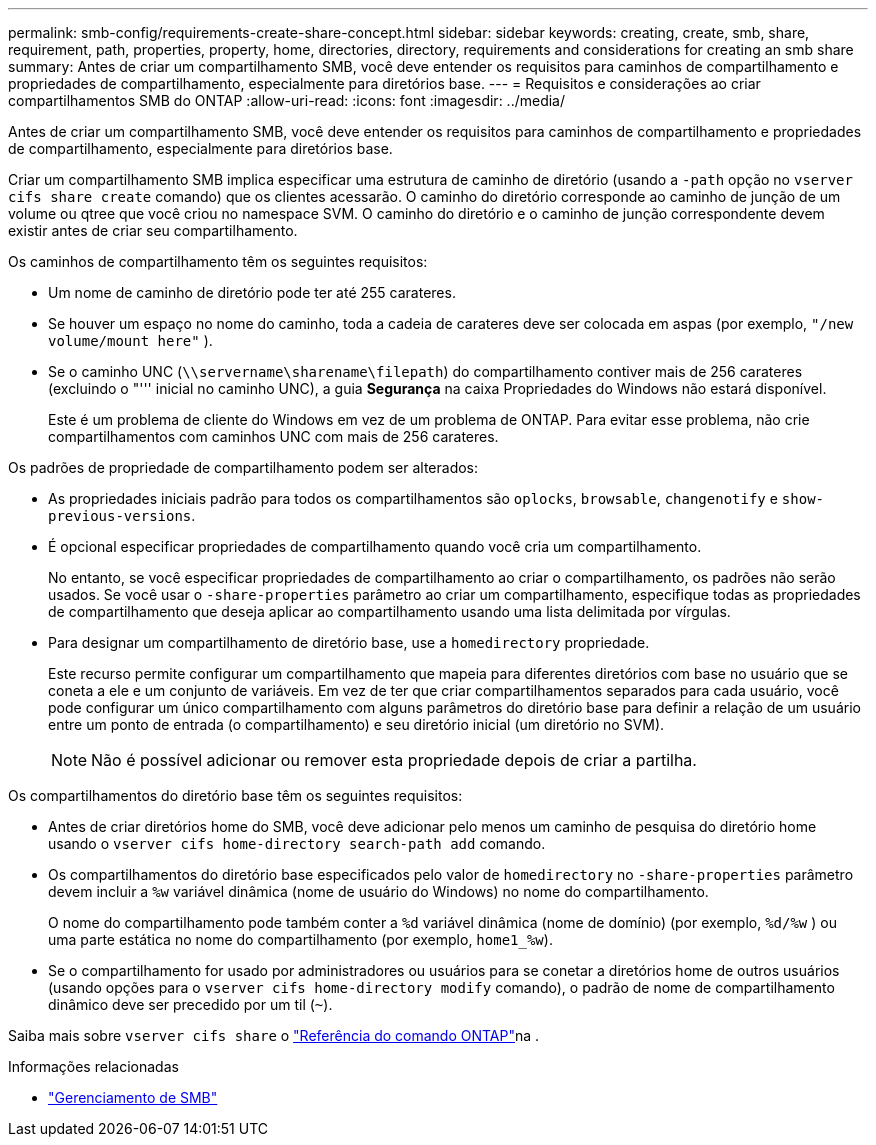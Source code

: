 ---
permalink: smb-config/requirements-create-share-concept.html 
sidebar: sidebar 
keywords: creating, create, smb, share, requirement, path, properties, property, home, directories, directory, requirements and considerations for creating an smb share 
summary: Antes de criar um compartilhamento SMB, você deve entender os requisitos para caminhos de compartilhamento e propriedades de compartilhamento, especialmente para diretórios base. 
---
= Requisitos e considerações ao criar compartilhamentos SMB do ONTAP
:allow-uri-read: 
:icons: font
:imagesdir: ../media/


[role="lead"]
Antes de criar um compartilhamento SMB, você deve entender os requisitos para caminhos de compartilhamento e propriedades de compartilhamento, especialmente para diretórios base.

Criar um compartilhamento SMB implica especificar uma estrutura de caminho de diretório (usando a `-path` opção no `vserver cifs share create` comando) que os clientes acessarão. O caminho do diretório corresponde ao caminho de junção de um volume ou qtree que você criou no namespace SVM. O caminho do diretório e o caminho de junção correspondente devem existir antes de criar seu compartilhamento.

Os caminhos de compartilhamento têm os seguintes requisitos:

* Um nome de caminho de diretório pode ter até 255 carateres.
* Se houver um espaço no nome do caminho, toda a cadeia de carateres deve ser colocada em aspas (por exemplo, `"/new volume/mount here"` ).
* Se o caminho UNC (`\\servername\sharename\filepath`) do compartilhamento contiver mais de 256 carateres (excluindo o "''' inicial no caminho UNC), a guia *Segurança* na caixa Propriedades do Windows não estará disponível.
+
Este é um problema de cliente do Windows em vez de um problema de ONTAP. Para evitar esse problema, não crie compartilhamentos com caminhos UNC com mais de 256 carateres.



Os padrões de propriedade de compartilhamento podem ser alterados:

* As propriedades iniciais padrão para todos os compartilhamentos são `oplocks`, `browsable`, `changenotify` e `show-previous-versions`.
* É opcional especificar propriedades de compartilhamento quando você cria um compartilhamento.
+
No entanto, se você especificar propriedades de compartilhamento ao criar o compartilhamento, os padrões não serão usados. Se você usar o `-share-properties` parâmetro ao criar um compartilhamento, especifique todas as propriedades de compartilhamento que deseja aplicar ao compartilhamento usando uma lista delimitada por vírgulas.

* Para designar um compartilhamento de diretório base, use a `homedirectory` propriedade.
+
Este recurso permite configurar um compartilhamento que mapeia para diferentes diretórios com base no usuário que se coneta a ele e um conjunto de variáveis. Em vez de ter que criar compartilhamentos separados para cada usuário, você pode configurar um único compartilhamento com alguns parâmetros do diretório base para definir a relação de um usuário entre um ponto de entrada (o compartilhamento) e seu diretório inicial (um diretório no SVM).

+
[NOTE]
====
Não é possível adicionar ou remover esta propriedade depois de criar a partilha.

====


Os compartilhamentos do diretório base têm os seguintes requisitos:

* Antes de criar diretórios home do SMB, você deve adicionar pelo menos um caminho de pesquisa do diretório home usando o `vserver cifs home-directory search-path add` comando.
* Os compartilhamentos do diretório base especificados pelo valor de `homedirectory` no `-share-properties` parâmetro devem incluir a `%w` variável dinâmica (nome de usuário do Windows) no nome do compartilhamento.
+
O nome do compartilhamento pode também conter a `%d` variável dinâmica (nome de domínio) (por exemplo, `%d/%w` ) ou uma parte estática no nome do compartilhamento (por exemplo, `home1_%w`).

* Se o compartilhamento for usado por administradores ou usuários para se conetar a diretórios home de outros usuários (usando opções para o `vserver cifs home-directory modify` comando), o padrão de nome de compartilhamento dinâmico deve ser precedido por um til (`~`).


Saiba mais sobre `vserver cifs share` o link:https://docs.netapp.com/us-en/ontap-cli/search.html?q=vserver+cifs+share["Referência do comando ONTAP"^]na .

.Informações relacionadas
* link:../smb-admin/index.html["Gerenciamento de SMB"]

